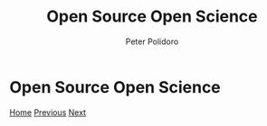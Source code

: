 #+title: Open Source Open Science
#+AUTHOR: Peter Polidoro
#+EMAIL: peter@polidoro.io

* Open Source Open Science

#+attr_html: :width 1280px
#+ATTR_HTML: :align center
[[./enshittification.org][file:img/open-science.png]]

[[./index.org][Home]] [[./index.org][Previous]] [[./enshittification.org][Next]]
